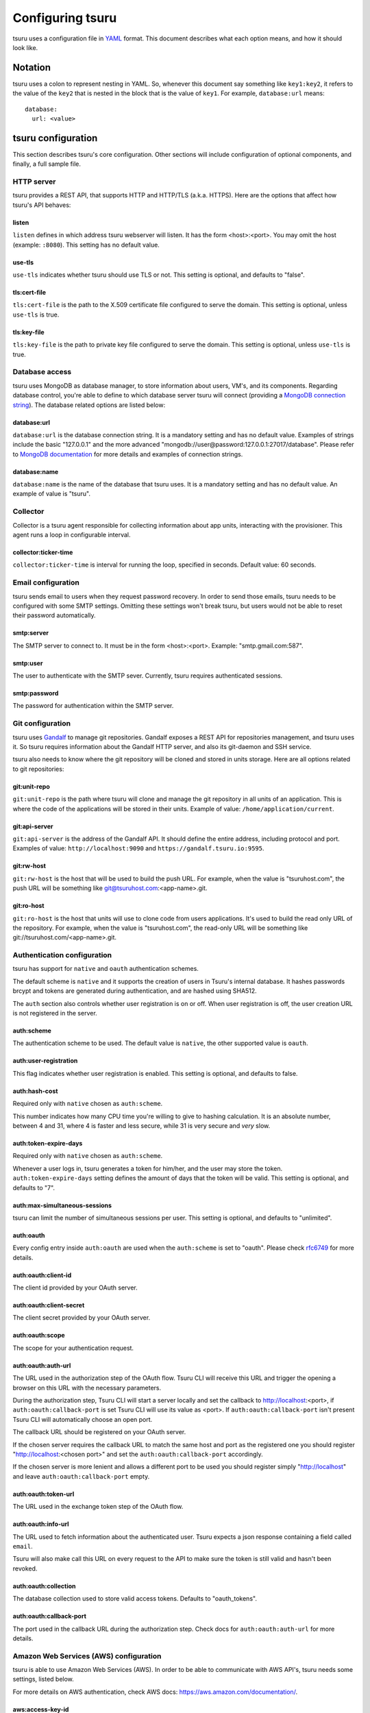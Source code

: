 .. Copyright 2014 tsuru authors. All rights reserved.
   Use of this source code is governed by a BSD-style
   license that can be found in the LICENSE file.

+++++++++++++++++
Configuring tsuru
+++++++++++++++++

tsuru uses a configuration file in `YAML <http://www.yaml.org/>`_ format. This
document describes what each option means, and how it should look like.

Notation
========

tsuru uses a colon to represent nesting in YAML. So, whenever this document say
something like ``key1:key2``, it refers to the value of the ``key2`` that is
nested in the block that is the value of ``key1``. For example,
``database:url`` means:

.. highlight:: yaml

::

    database:
      url: <value>

tsuru configuration
===================

This section describes tsuru's core configuration. Other sections will include
configuration of optional components, and finally, a full sample file.

HTTP server
-----------

tsuru provides a REST API, that supports HTTP and HTTP/TLS (a.k.a. HTTPS). Here
are the options that affect how tsuru's API behaves:

listen
++++++

``listen`` defines in which address tsuru webserver will listen. It has the
form <host>:<port>. You may omit the host (example: ``:8080``). This setting
has no default value.

use-tls
+++++++

``use-tls`` indicates whether tsuru should use TLS or not. This setting is
optional, and defaults to "false".

tls:cert-file
+++++++++++++

``tls:cert-file`` is the path to the X.509 certificate file configured to serve
the domain.  This setting is optional, unless ``use-tls`` is true.

tls:key-file
++++++++++++

``tls:key-file`` is the path to private key file configured to serve the
domain. This setting is optional, unless ``use-tls`` is true.

Database access
---------------

tsuru uses MongoDB as database manager, to store information about users, VM's,
and its components. Regarding database control, you're able to define to which
database server tsuru will connect (providing a `MongoDB connection string
<http://docs.mongodb.org/manual/reference/connection-string/>`_). The database
related options are listed below:

database:url
++++++++++++

``database:url`` is the database connection string. It is a mandatory setting
and has no default value. Examples of strings include the basic "127.0.0.1" and
the more advanced "mongodb://user@password:127.0.0.1:27017/database". Please
refer to `MongoDB documentation
<http://docs.mongodb.org/manual/reference/connection-string/>`_ for more
details and examples of connection strings.

database:name
+++++++++++++

``database:name`` is the name of the database that tsuru uses. It is a
mandatory setting and has no default value. An example of value is "tsuru".

Collector
---------

Collector is a tsuru agent responsible for collecting information about app units,
interacting with the provisioner. This agent runs a loop in configurable interval.

collector:ticker-time
+++++++++++++++++++++

``collector:ticker-time`` is interval for running the loop, specified in seconds.
Default value: 60 seconds.

Email configuration
-------------------

tsuru sends email to users when they request password recovery. In order to
send those emails, tsuru needs to be configured with some SMTP settings.
Omitting these settings won't break tsuru, but users would not be able to reset
their password automatically.

smtp:server
+++++++++++

The SMTP server to connect to. It must be in the form <host>:<port>. Example:
"smtp.gmail.com:587".

smtp:user
+++++++++

The user to authenticate with the SMTP sever. Currently, tsuru requires
authenticated sessions.

smtp:password
+++++++++++++

The password for authentication within the SMTP server.

Git configuration
-----------------

tsuru uses `Gandalf <https://github.com/tsuru/gandalf>`_ to manage git
repositories. Gandalf exposes a REST API for repositories management, and tsuru
uses it. So tsuru requires information about the Gandalf HTTP server, and also
its git-daemon and SSH service.

tsuru also needs to know where the git repository will be cloned and stored in
units storage. Here are all options related to git repositories:

git:unit-repo
+++++++++++++

``git:unit-repo`` is the path where tsuru will clone and manage the git
repository in all units of an application. This is where the code of the
applications will be stored in their units. Example of value:
``/home/application/current``.


git:api-server
++++++++++++++

``git:api-server`` is the address of the Gandalf API. It should define the
entire address, including protocol and port. Examples of value:
``http://localhost:9090`` and ``https://gandalf.tsuru.io:9595``.

git:rw-host
+++++++++++

``git:rw-host`` is the host that will be used to build the push URL. For
example, when the value is "tsuruhost.com", the push URL will be something like
git@tsuruhost.com:<app-name>.git.

git:ro-host
+++++++++++

``git:ro-host`` is the host that units will use to clone code from users
applications. It's used to build the read only URL of the repository. For
example, when the value is "tsuruhost.com", the read-only URL will be something
like git://tsuruhost.com/<app-name>.git.

Authentication configuration
----------------------------

tsuru has support for ``native`` and ``oauth`` authentication schemes.

The default scheme is ``native`` and it supports the creation of users in
Tsuru's internal database. It hashes passwords brcypt and tokens are generated
during authentication, and are hashed using SHA512.

The ``auth`` section also controls whether user registration is on or off. When
user registration is off, the user creation URL is not registered in the
server.

auth:scheme
+++++++++++

The authentication scheme to be used. The default value is ``native``, the other
supported value is ``oauth``.

auth:user-registration
++++++++++++++++++++++

This flag indicates whether user registration is enabled. This setting is
optional, and defaults to false.

auth:hash-cost
++++++++++++++

Required only with ``native`` chosen as ``auth:scheme``.

This number indicates how many CPU time you're willing to give to hashing
calculation. It is an absolute number, between 4 and 31, where 4 is faster and
less secure, while 31 is very secure and *very* slow.

auth:token-expire-days
++++++++++++++++++++++

Required only with ``native`` chosen as ``auth:scheme``.

Whenever a user logs in, tsuru generates a token for him/her, and the user may
store the token. ``auth:token-expire-days`` setting defines the amount of days
that the token will be valid. This setting is optional, and defaults to "7".

auth:max-simultaneous-sessions
++++++++++++++++++++++++++++++

tsuru can limit the number of simultaneous sessions per user. This setting is
optional, and defaults to "unlimited".

auth:oauth
++++++++++

Every config entry inside ``auth:oauth`` are used when the ``auth:scheme`` is set
to "oauth". Please check `rfc6749 <http://tools.ietf.org/html/rfc6749>`_ for more
details. 

auth:oauth:client-id
++++++++++++++++++++

The client id provided by your OAuth server.

auth:oauth:client-secret
++++++++++++++++++++++++

The client secret provided by your OAuth server.

auth:oauth:scope
++++++++++++++++

The scope for your authentication request.

auth:oauth:auth-url
+++++++++++++++++++

The URL used in the authorization step of the OAuth flow. Tsuru CLI will
receive this URL and trigger the opening a browser on this URL with the necessary
parameters.

During the authorization step, Tsuru CLI will start a server locally and set the
callback to http://localhost:<port>, if ``auth:oauth:callback-port`` is set Tsuru
CLI will use its value as <port>. If ``auth:oauth:callback-port`` isn't present 
Tsuru CLI will automatically choose an open port.

The callback URL should be registered on your OAuth server.

If the chosen server requires the callback URL to match the same host and port as
the registered one you should register "http://localhost:<chosen port>" and set
the ``auth:oauth:callback-port`` accordingly.

If the chosen server is more lenient and allows a different port to be used you
should register simply "http://localhost" and leave ``auth:oauth:callback-port``
empty.

auth:oauth:token-url
++++++++++++++++++++

The URL used in the exchange token step of the OAuth flow.

auth:oauth:info-url
+++++++++++++++++++

The URL used to fetch information about the authenticated user. Tsuru expects a
json response containing a field called ``email``.

Tsuru will also make call this URL on every request to the API to make sure the
token is still valid and hasn't been revoked.

auth:oauth:collection
+++++++++++++++++++++

The database collection used to store valid access tokens. Defaults to
"oauth_tokens".

auth:oauth:callback-port
++++++++++++++++++++++++

The port used in the callback URL during the authorization step. Check docs for
``auth:oauth:auth-url`` for more details.


Amazon Web Services (AWS) configuration
---------------------------------------

tsuru is able to use Amazon Web Services (AWS). In order to
be able to communicate with AWS API's, tsuru needs some settings, listed below.

For more details on AWS authentication, check AWS docs:
https://aws.amazon.com/documentation/.

aws:access-key-id
+++++++++++++++++

``aws:access-key-id`` is the access key ID used by tsuru to authenticate with
AWS API. Given that ``bucket-support`` is true, this setting is required and
has no default value.

aws:secret-access-key
+++++++++++++++++++++

``aws:secret-access-key`` is the secret access key used by tsuru to
authenticate with AWS API. Given that ``bucket-support`` is true, this
setting is required and has no default value.

aws:ec2:endpoint
++++++++++++++++

``aws:ec2:endpoint`` is the EC2 endpoint that tsuru will call to communicate
with ec2. It's only used for `juju` healers.

queue configuration
-------------------

tsuru uses a work queue for asynchronous tasks.

tsuru supports both ``redis`` and ``beanstalkd`` as queue backends. However,
using ``beanstalkd`` is *deprecated* as of 0.5.0. The log live streaming feature
"tsuru log -f" will not work if using ``beanstalkd``.

For compatibility and historical reasons the default queue is `beanstalkd
<http://kr.github.com/beanstalkd>`_. You can customize the used queue, and
settings related to the queue (like the address where the server is listening).

Creating a new queue provider is as easy as implementing `an interface
<http://godoc.org/github.com/tsuru/tsuru/queue#Q>`_.

queue
+++++

``queue`` is the name of the queue implementation that tsuru will use. This
setting defaults to ``beanstalkd``, but we strongly encourage you to change it to
``redis``.

queue-server
++++++++++++

``queue-server`` is the TCP address where beanstalkd is listening. This setting
is optional and defaults to "localhost:11300".

redis-queue:host
++++++++++++++++

``redis-queue:host`` is the host of the Redis server to be used for the working
queue. This settings is optional and defaults to "localhost".

redis-queue:port
++++++++++++++++

``redis-queue:port`` is the port of the Redis server to be used for the working
queue. This settings is optional and defaults to 6379.

redis-queue:password
++++++++++++++++++++

``redis-queue:password`` is the password of the Redis server to be used for the
working queue. This settings is optional and defaults to "", indicating that
the Redis server is not authenticated.

redis-queue:db
++++++++++++++

``redis-queue:db`` is the database number of the Redis server to be used
for the working queue. This settings is optional and defaults to 3.

Admin users
-----------

tsuru has a very simple way to identify admin users: an admin user is a user
that is the member of the admin team, and the admin team is defined in the
configuration file, using the ``admin-team`` setting.

admin-team
++++++++++

``admin-team`` is the name of the administration team for the current tsuru
installation. All members of the administration team is able to use the
``tsuru-admin`` command.

Quota management
----------------

tsuru can, optionally, manage quotas. Currently, there are two available
quotas: apps per user and units per app.

tsuru administrators can control the default quota for new users and new apps
in the configuration file, and use ``tsuru-admin`` command to change quotas for
users or apps. Quota management is disabled by default, to enable it, just set
the desired quota to a positive integer.

quota:units-per-app
+++++++++++++++++++

``quota:units-per-app`` is the default value for units per-app quota. All new
apps will have at most the number of units specified by this setting. This
setting is optional, and defaults to "unlimited".

quota:apps-per-user
+++++++++++++++++++

``quota:apps-per-user`` is the default value for apps per-user quota. All new
users will have at most the number of apps specified by this setting. This
setting is optional, and defaults to "unlimited".

Log level
---------

debug
+++++

``false`` is the default value, so you won't see any
noises on logs, to turn it on set it to true, e.g.: ``debug: true``

Defining the provisioner
------------------------

tsuru supports multiple provisioners. A provisioner is a Go type that satisfies
an interface. By default, tsuru will use ``JujuProvisioner`` (identified by the
string "juju"). To use other provisioner, that has been already registered with
tsuru, one must define the setting ``provisioner``.

provisioner
+++++++++++

``provisioner`` is the string the name of the provisioner that will be used by
tsuru. This setting is optional and defaults to "juju".

You can also configure the provisioner (check the next section for details on
Juju configuration).

Juju provisioner configuration
==============================

"juju" is the default provisioner used by tsuru. It's named after the `tool
used by tsuru <https://juju.ubuntu.com/>`_ to provision and manage instances.
It's a extended version of Juju, supporting Amazon's `Virtual Private Cloud
(VPC) <https://aws.amazon.com/vpc/>`_ and `Elastic Load Balancing (ELB)
<https://aws.amazon.com/elasticloadbalancing/>`_.

Charms path
-----------

Juju describe services as `Charms <http://jujucharms.com/>`_. Each tsuru
platform is a Juju charm. The tsuru team provides a collection of charms with
customized hooks: https://github.com/globocom/charms. In order (for more
details, refer to :doc:`build documentation </build>`).

juju:charms-path
++++++++++++++++

``charms-path`` is the path where tsuru should look for charms when creating
new apps. If you specify the value "/etc/juju/charms", your charms tree should
look something like this:

::

    .
    ├── centos
    │   ├── ...
    └── precise
        ├── go
        │   ├── config.yaml
        │   ├── hooks
        │   ...
        │   └── metadata.yaml
        ├── nodejs
        │   ├── config.yaml
        │   ├── hooks
        │   ...
        │   └── metadata.yaml
        ├── python
        │   ├── config.yaml
        │   ├── hooks
        │   ...
        │   ├── metadata.yaml
        │   └── utils
        │       ├── circus.ini
        │       └── nginx.conf
        ├── rack
        │   ├── config.yaml
        │   ├── hooks
        │   ...
        │   ├── metadata.yaml
        ├── ruby
        │   ├── config.yaml
        │   ├── hooks
        │   ...
        │   └── metadata.yaml
        └── static
            ├── config.yaml
            ├── hooks
            ...
            └── metadata.yaml

Given that you're using juju, this setting is mandatory and has no default
value.

Storing units in the database
-----------------------------

Juju provisioner uses the database to store information about units. It uses a
MongoDB collection that will be located in the same database used by tsuru. One
can set the name of this collection using the setting described below:

juju:units-collection
+++++++++++++++++++++

``juju:units-collection`` defines the name of the collection that Juju
provisioner should use to store information about units. This setting is
required by the provisioner and has no default value.

Elastic Load Balancing support
------------------------------

Juju provisioner can manage load balancers per app using Elastic Load Balancing
(ELB) API, provided by Amazon. In order to enable Elastic Load Balancing
support, one must set ``juju:use-elb`` to true and define other settings
described below:

juju:use-elb
++++++++++++

``juju:use-elb`` is a boolean flag that indicates whether Juju provisioner will
use ELB. When enabled, it will create a load balancer per app, registering and
deregistering units as they come and go, and deleting the load balancer when
the app is removed. This setting is optional and defaults to false.

Whenever ``juju:use-elb`` is defined to be true, other settings related to load
balancing become mandatory: ``juju:elb-endpoint``, ``juju:elb-collection``,
``juju:elb-avail-zones`` (or ``juju:elb-vpc-subnets`` and
``juju:elb-vpc-secgroups``, see ``juju:elb-use-vpc`` for more details).

juju:elb-endpoint
+++++++++++++++++

``juju:elb-endpoint`` is the ELB endpoint that tsuru will use to manage load
balancers. This setting has no default value, and is mandatory once
``juju:use-elb`` is true. When ``juju:use-elb`` is false, the value of this
setting is irrelevant.

juju:elb-collection
+++++++++++++++++++

``juju:elb-collection`` is the name of the collection that Juju provisioner
will use to store information about load balancers.

This setting has no default value, and is mandatory once ``juju:use-elb`` is
true. When ``juju:use-elb`` is false, the value of this setting is irrelevant.

juju:elb-use-vpc
++++++++++++++++

``juju:elb-use-vpc`` is another boolean flag. It indicates whether load
balancers should be created using an Amazon Virtual Private Cloud. When this
setting is true, one must also define ``juju:elb-vpc-subnets`` and
``juju:elb-vpc-secgroups``.

This setting is optional, defaults to false and has no effect when
``juju:use-elb`` is false.

juju:elb-vpc-subnets
++++++++++++++++++++

``juju:elb-vpc-subnets`` contains a list of subnets that will be attached to
the load balancer. This setting must be defined whenever ``juju:elb-use-vpc``
is true. It has no default value.

juju:elb-vpc-secgroups
++++++++++++++++++++++

``juju:elb-vpc-secgroups`` contains a list of security groups from which the
load balancer will inherit rules. This setting must be defined whenever
``juju:elb-use-vpc`` is true. It has no default value.

juju:elb-avail-zones
++++++++++++++++++++

``juju:elb-avail-zones`` contains a list of availability zones that the load
balancer will communicate with. This setting has no effect when
``juju:elb-use-vpc`` is true, has no default value and must be defined whenever
``juju:elb-use-vpc`` is false.

Sample file
===========

Here is a complete example, with S3, VPC, HTTP/TLS and load balancing enabled:

.. highlight:: yaml

::

    listen: ":8080"
    use-tls: true
    tls:
      cert-file: /etc/tsuru/tls/cert.pem
      key-file: /etc/tsuru/tls/key.pem
    host: http://10.19.2.238:8080
    database:
      url: 127.0.0.1:27017
      name: tsuru
    git:
      unit-repo: /home/application/current
      host: gandalf.tsuru.io
      port: 8000
      protocol: http
    auth:
      token-expire-days: 14
    bucket-support: true
    aws:
      access-key-id: access-key
      secret-access-key: s3cr3t
      iam:
        endpoint: https://iam.amazonaws.com/
      s3:
        region-name: sa-east-1
        endpoint: https://s3.amazonaws.com
        location-constraint: true
        lowercase-bucket: true
    provisioner: juju
    queue-server: "127.0.0.1:11300"
    admin-team: admin
    juju:
      charms-path: /etc/juju/charms
      units-collection: j_units
      use-elb: true
      elb-endpoint: https://elasticloadbalancing.amazonaws.com
      elb-collection: j_lbs
      elb-use-vpc: true
      elb-vpc-subnets:
        - subnet-a1a1a1
      elb-vpc-secgroups:
        - sg-a1a1a1
